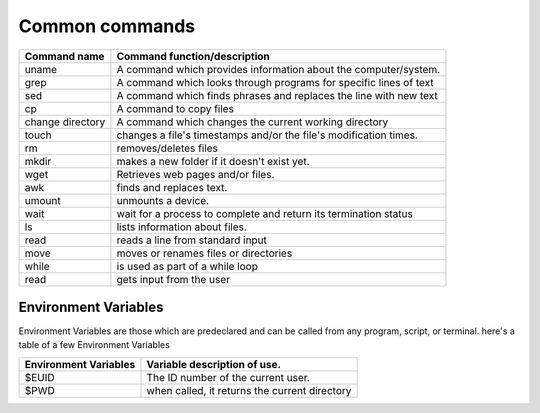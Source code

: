 .. _command:

#############################
Common commands
#############################

+------------------+------------------------------------------------------------------+
|Command name      | Command function/description                                     |
+==================+==================================================================+
|uname             | A command which provides information about the computer/system.  |
+------------------+------------------------------------------------------------------+
|grep              | A command which looks through programs for specific lines of text|
+------------------+------------------------------------------------------------------+
|sed               | A command which finds phrases and replaces the line with new text|
+------------------+------------------------------------------------------------------+
|cp                | A command to copy files                                          |
+------------------+------------------------------------------------------------------+
|change directory  | A command which changes the current working directory            | 
+------------------+------------------------------------------------------------------+
|touch             | changes a file's timestamps and/or the file's modification times.|
+------------------+------------------------------------------------------------------+
|rm                | removes/deletes files                                            |
+------------------+------------------------------------------------------------------+
|mkdir             | makes a new folder if it doesn't exist yet.                      |
+------------------+------------------------------------------------------------------+
|wget              | Retrieves web pages and/or files.                                |
+------------------+------------------------------------------------------------------+
|awk               | finds and replaces text.                                         |
+------------------+------------------------------------------------------------------+
|umount            | unmounts a device.                                               |
+------------------+------------------------------------------------------------------+
|wait              | wait for a process to complete and return its termination status |
+------------------+------------------------------------------------------------------+
|ls                | lists information about files.                                   |
+------------------+------------------------------------------------------------------+
|read              | reads a line from standard input                                 |
+------------------+------------------------------------------------------------------+
|move              | moves or renames files or directories                            |
+------------------+------------------------------------------------------------------+
|while             | is used as part of a while loop                                  |
+------------------+------------------------------------------------------------------+
|read              | gets input from the user                                         |
+------------------+------------------------------------------------------------------+

Environment Variables
========================

Environment Variables are those which are predeclared and can be called from any program, script, or terminal. here's a table of a few Environment Variables

+----------------------+--------------------------------------------------------------+
|Environment Variables | Variable description of use.                                 |
+======================+==============================================================+
|$EUID                 | The ID number of the current user.                           |
+----------------------+--------------------------------------------------------------+
|$PWD                  | when called, it returns the current directory                |
+----------------------+--------------------------------------------------------------+


